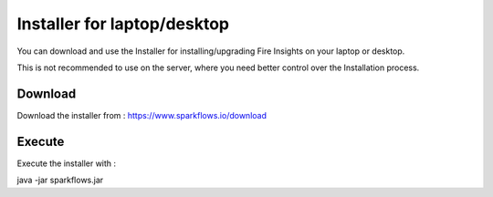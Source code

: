 Installer for laptop/desktop
============================

You can download and use the Installer for installing/upgrading Fire Insights on your laptop or desktop.

This is not recommended to use on the server, where you need better control over the Installation process.

Download
--------

Download the installer from : https://www.sparkflows.io/download


Execute
-------

Execute the installer with :

java -jar sparkflows.jar

